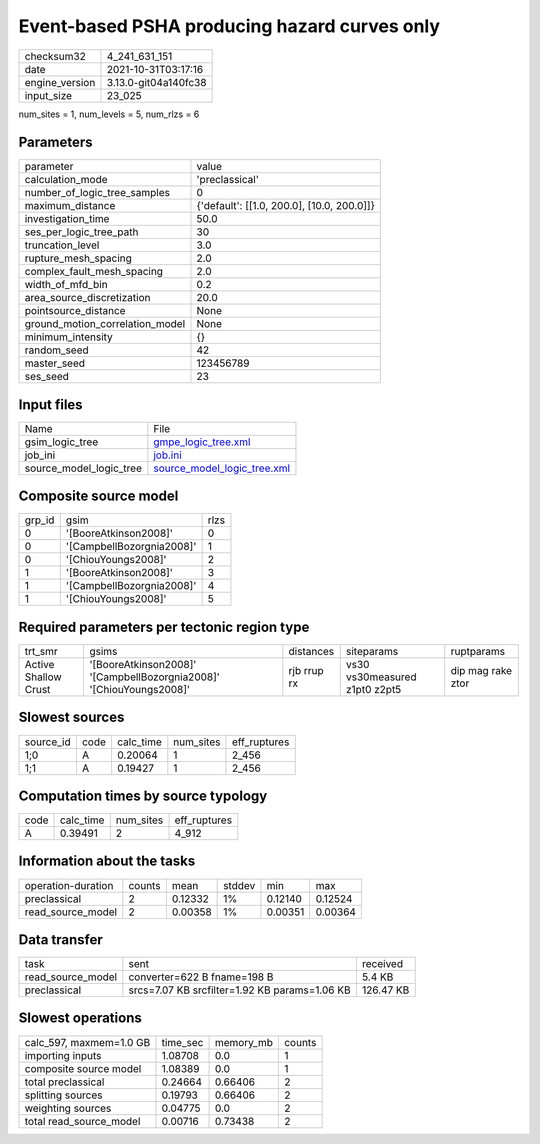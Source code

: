 Event-based PSHA producing hazard curves only
=============================================

+----------------+----------------------+
| checksum32     | 4_241_631_151        |
+----------------+----------------------+
| date           | 2021-10-31T03:17:16  |
+----------------+----------------------+
| engine_version | 3.13.0-git04a140fc38 |
+----------------+----------------------+
| input_size     | 23_025               |
+----------------+----------------------+

num_sites = 1, num_levels = 5, num_rlzs = 6

Parameters
----------
+---------------------------------+--------------------------------------------+
| parameter                       | value                                      |
+---------------------------------+--------------------------------------------+
| calculation_mode                | 'preclassical'                             |
+---------------------------------+--------------------------------------------+
| number_of_logic_tree_samples    | 0                                          |
+---------------------------------+--------------------------------------------+
| maximum_distance                | {'default': [[1.0, 200.0], [10.0, 200.0]]} |
+---------------------------------+--------------------------------------------+
| investigation_time              | 50.0                                       |
+---------------------------------+--------------------------------------------+
| ses_per_logic_tree_path         | 30                                         |
+---------------------------------+--------------------------------------------+
| truncation_level                | 3.0                                        |
+---------------------------------+--------------------------------------------+
| rupture_mesh_spacing            | 2.0                                        |
+---------------------------------+--------------------------------------------+
| complex_fault_mesh_spacing      | 2.0                                        |
+---------------------------------+--------------------------------------------+
| width_of_mfd_bin                | 0.2                                        |
+---------------------------------+--------------------------------------------+
| area_source_discretization      | 20.0                                       |
+---------------------------------+--------------------------------------------+
| pointsource_distance            | None                                       |
+---------------------------------+--------------------------------------------+
| ground_motion_correlation_model | None                                       |
+---------------------------------+--------------------------------------------+
| minimum_intensity               | {}                                         |
+---------------------------------+--------------------------------------------+
| random_seed                     | 42                                         |
+---------------------------------+--------------------------------------------+
| master_seed                     | 123456789                                  |
+---------------------------------+--------------------------------------------+
| ses_seed                        | 23                                         |
+---------------------------------+--------------------------------------------+

Input files
-----------
+-------------------------+--------------------------------------------------------------+
| Name                    | File                                                         |
+-------------------------+--------------------------------------------------------------+
| gsim_logic_tree         | `gmpe_logic_tree.xml <gmpe_logic_tree.xml>`_                 |
+-------------------------+--------------------------------------------------------------+
| job_ini                 | `job.ini <job.ini>`_                                         |
+-------------------------+--------------------------------------------------------------+
| source_model_logic_tree | `source_model_logic_tree.xml <source_model_logic_tree.xml>`_ |
+-------------------------+--------------------------------------------------------------+

Composite source model
----------------------
+--------+---------------------------+------+
| grp_id | gsim                      | rlzs |
+--------+---------------------------+------+
| 0      | '[BooreAtkinson2008]'     | 0    |
+--------+---------------------------+------+
| 0      | '[CampbellBozorgnia2008]' | 1    |
+--------+---------------------------+------+
| 0      | '[ChiouYoungs2008]'       | 2    |
+--------+---------------------------+------+
| 1      | '[BooreAtkinson2008]'     | 3    |
+--------+---------------------------+------+
| 1      | '[CampbellBozorgnia2008]' | 4    |
+--------+---------------------------+------+
| 1      | '[ChiouYoungs2008]'       | 5    |
+--------+---------------------------+------+

Required parameters per tectonic region type
--------------------------------------------
+----------------------+---------------------------------------------------------------------+-------------+-------------------------------+-------------------+
| trt_smr              | gsims                                                               | distances   | siteparams                    | ruptparams        |
+----------------------+---------------------------------------------------------------------+-------------+-------------------------------+-------------------+
| Active Shallow Crust | '[BooreAtkinson2008]' '[CampbellBozorgnia2008]' '[ChiouYoungs2008]' | rjb rrup rx | vs30 vs30measured z1pt0 z2pt5 | dip mag rake ztor |
+----------------------+---------------------------------------------------------------------+-------------+-------------------------------+-------------------+

Slowest sources
---------------
+-----------+------+-----------+-----------+--------------+
| source_id | code | calc_time | num_sites | eff_ruptures |
+-----------+------+-----------+-----------+--------------+
| 1;0       | A    | 0.20064   | 1         | 2_456        |
+-----------+------+-----------+-----------+--------------+
| 1;1       | A    | 0.19427   | 1         | 2_456        |
+-----------+------+-----------+-----------+--------------+

Computation times by source typology
------------------------------------
+------+-----------+-----------+--------------+
| code | calc_time | num_sites | eff_ruptures |
+------+-----------+-----------+--------------+
| A    | 0.39491   | 2         | 4_912        |
+------+-----------+-----------+--------------+

Information about the tasks
---------------------------
+--------------------+--------+---------+--------+---------+---------+
| operation-duration | counts | mean    | stddev | min     | max     |
+--------------------+--------+---------+--------+---------+---------+
| preclassical       | 2      | 0.12332 | 1%     | 0.12140 | 0.12524 |
+--------------------+--------+---------+--------+---------+---------+
| read_source_model  | 2      | 0.00358 | 1%     | 0.00351 | 0.00364 |
+--------------------+--------+---------+--------+---------+---------+

Data transfer
-------------
+-------------------+-----------------------------------------------+-----------+
| task              | sent                                          | received  |
+-------------------+-----------------------------------------------+-----------+
| read_source_model | converter=622 B fname=198 B                   | 5.4 KB    |
+-------------------+-----------------------------------------------+-----------+
| preclassical      | srcs=7.07 KB srcfilter=1.92 KB params=1.06 KB | 126.47 KB |
+-------------------+-----------------------------------------------+-----------+

Slowest operations
------------------
+-------------------------+----------+-----------+--------+
| calc_597, maxmem=1.0 GB | time_sec | memory_mb | counts |
+-------------------------+----------+-----------+--------+
| importing inputs        | 1.08708  | 0.0       | 1      |
+-------------------------+----------+-----------+--------+
| composite source model  | 1.08389  | 0.0       | 1      |
+-------------------------+----------+-----------+--------+
| total preclassical      | 0.24664  | 0.66406   | 2      |
+-------------------------+----------+-----------+--------+
| splitting sources       | 0.19793  | 0.66406   | 2      |
+-------------------------+----------+-----------+--------+
| weighting sources       | 0.04775  | 0.0       | 2      |
+-------------------------+----------+-----------+--------+
| total read_source_model | 0.00716  | 0.73438   | 2      |
+-------------------------+----------+-----------+--------+